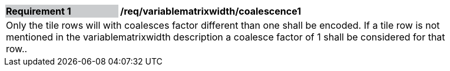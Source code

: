 [[variablematrixwidth_coalescence1]]
[width="90%",cols="2,6"]
|===
|*Requirement {counter:req-id}* {set:cellbgcolor:#CACCCE}|*/req/variablematrixwidth/coalescence1* {set:cellbgcolor:#FFFFFF}
2+|Only the tile rows will with coalesces factor different than one shall be encoded. If a tile row is not mentioned in the variablematrixwidth description a coalesce factor of 1 shall be considered for that row..
 {set:cellbgcolor:#FFFFFF}
|===

